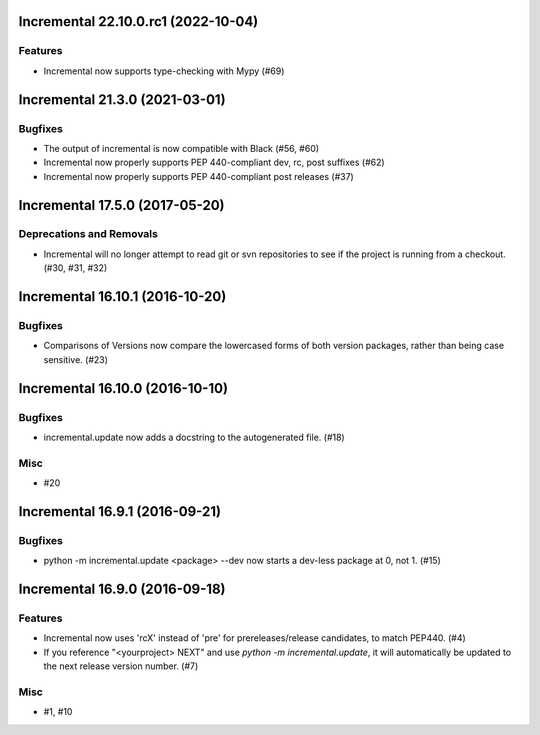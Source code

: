 Incremental 22.10.0.rc1 (2022-10-04)
====================================

Features
--------

- Incremental now supports type-checking with Mypy (#69)


Incremental 21.3.0 (2021-03-01)
===============================

Bugfixes
--------

- The output of incremental is now compatible with Black (#56, #60)
- Incremental now properly supports PEP 440-compliant dev, rc, post suffixes (#62)
- Incremental now properly supports PEP 440-compliant post releases (#37)


Incremental 17.5.0 (2017-05-20)
===============================

Deprecations and Removals
-------------------------

- Incremental will no longer attempt to read git or svn repositories to see if
  the project is running from a checkout. (#30, #31, #32)


Incremental 16.10.1 (2016-10-20)
================================

Bugfixes
--------

- Comparisons of Versions now compare the lowercased forms of both
  version packages, rather than being case sensitive. (#23)


Incremental 16.10.0 (2016-10-10)
================================

Bugfixes
--------

- incremental.update now adds a docstring to the autogenerated file.
  (#18)

Misc
----

- #20


Incremental 16.9.1 (2016-09-21)
===============================

Bugfixes
--------

- python -m incremental.update <package> --dev now starts a dev-less
  package at 0, not 1. (#15)


Incremental 16.9.0 (2016-09-18)
===============================

Features
--------

- Incremental now uses 'rcX' instead of 'pre' for prereleases/release
  candidates, to match PEP440. (#4)
- If you reference "<yourproject> NEXT" and use `python -m
  incremental.update`, it will automatically be updated to the next
  release version number. (#7)

Misc
----

- #1, #10
